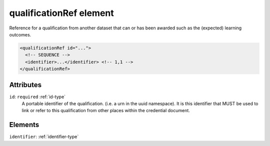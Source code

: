 .. _qualificationref-element:

qualificationRef element
========================

Reference for a qualification from another dataset that can or has been awarded such as the (expected) learning outcomes.

.. code-block:: xml

  <qualificationRef id="...">
    <!-- SEQUENCE -->
    <identifier>...</identifier> <!-- 1,1 -->
  </qualificationRef>

Attributes
-----------

``id``: ``required`` :ref:`id-type`
	A portable identifier of the qualification. (i.e. a urn in the uuid namespace). It is this identifier that MUST be used to link or refer to this qualification from other places within the credential document.


Elements
--------

``identifier``: :ref:`identifier-type`
	



